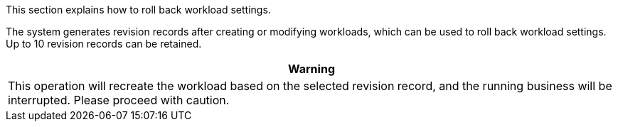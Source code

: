 // :ks_include_id: 963da033862c424c9fc9f2cc246602fb
This section explains how to roll back workload settings.

The system generates revision records after creating or modifying workloads, which can be used to roll back workload settings. Up to 10 revision records can be retained.

//warning
[.admon.warning,cols="a"]
|===
| Warning

|
This operation will recreate the workload based on the selected revision record, and the running business will be interrupted. Please proceed with caution.
|===